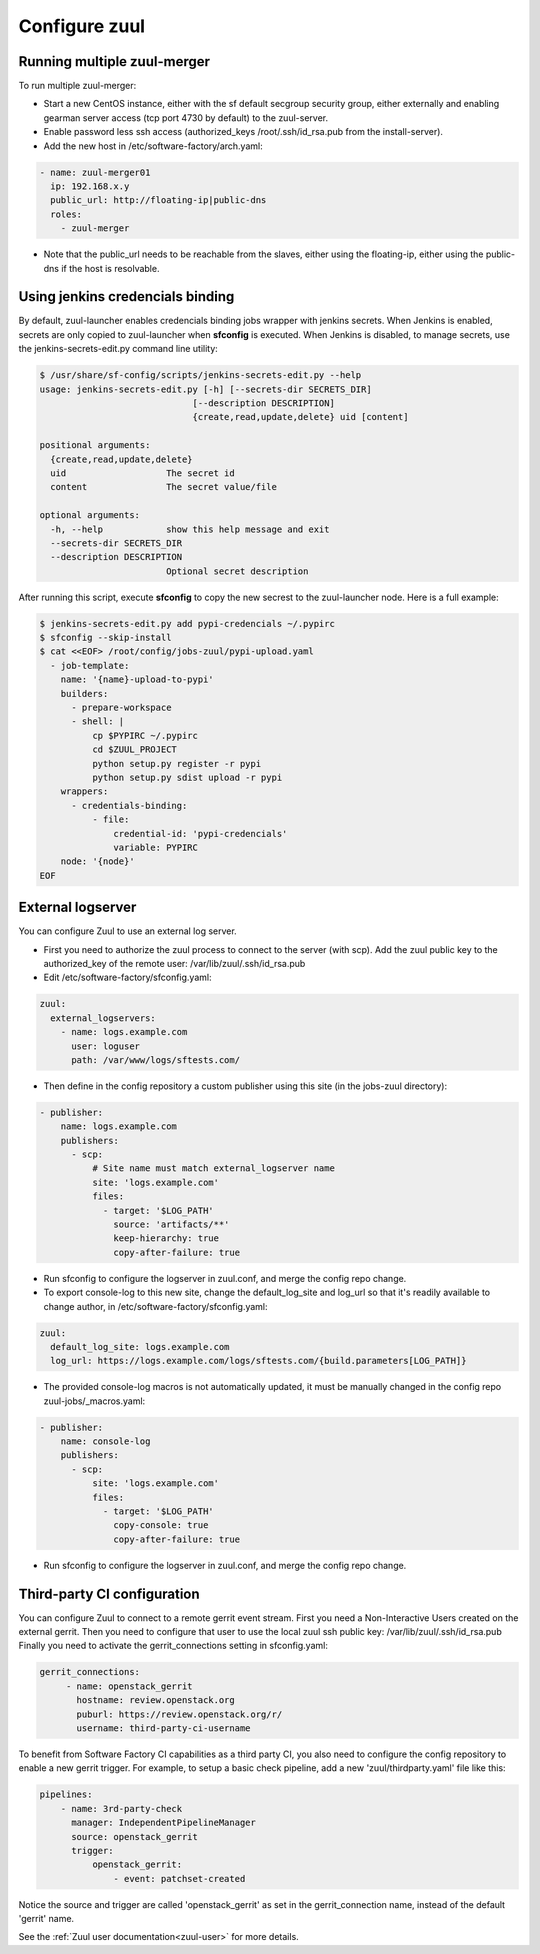 Configure zuul
--------------

Running multiple zuul-merger
^^^^^^^^^^^^^^^^^^^^^^^^^^^^

To run multiple zuul-merger:

* Start a new CentOS instance, either with the sf default secgroup security group, either externally and
  enabling gearman server access (tcp port 4730 by default) to the zuul-server.

* Enable password less ssh access (authorized_keys /root/.ssh/id_rsa.pub from
  the install-server).

* Add the new host in /etc/software-factory/arch.yaml:

.. code-block:: yaml

  - name: zuul-merger01
    ip: 192.168.x.y
    public_url: http://floating-ip|public-dns
    roles:
      - zuul-merger

* Note that the public_url needs to be reachable from the slaves,
  either using the floating-ip,
  either using the public-dns if the host is resolvable.


Using jenkins credencials binding
^^^^^^^^^^^^^^^^^^^^^^^^^^^^^^^^^

By default, zuul-launcher enables credencials binding jobs wrapper with jenkins
secrets. When Jenkins is enabled, secrets are only copied to zuul-launcher when
**sfconfig** is executed. When Jenkins is disabled, to manage secrets, use the
jenkins-secrets-edit.py command line utility:

.. code-block:: console

  $ /usr/share/sf-config/scripts/jenkins-secrets-edit.py --help
  usage: jenkins-secrets-edit.py [-h] [--secrets-dir SECRETS_DIR]
                               [--description DESCRIPTION]
                               {create,read,update,delete} uid [content]

  positional arguments:
    {create,read,update,delete}
    uid                   The secret id
    content               The secret value/file

  optional arguments:
    -h, --help            show this help message and exit
    --secrets-dir SECRETS_DIR
    --description DESCRIPTION
                          Optional secret description

After running this script, execute **sfconfig** to copy the new secrest to the
zuul-launcher node. Here is a full example:

.. code-block:: console

  $ jenkins-secrets-edit.py add pypi-credencials ~/.pypirc
  $ sfconfig --skip-install
  $ cat <<EOF> /root/config/jobs-zuul/pypi-upload.yaml
    - job-template:
      name: '{name}-upload-to-pypi'
      builders:
        - prepare-workspace
        - shell: |
            cp $PYPIRC ~/.pypirc
            cd $ZUUL_PROJECT
            python setup.py register -r pypi
            python setup.py sdist upload -r pypi
      wrappers:
        - credentials-binding:
            - file:
                credential-id: 'pypi-credencials'
                variable: PYPIRC
      node: '{node}'
  EOF


External logserver
^^^^^^^^^^^^^^^^^^

You can configure Zuul to use an external log server.

* First you need to authorize the zuul process to connect to the server
  (with scp). Add the zuul public key to the authorized_key of the remote user:
  /var/lib/zuul/.ssh/id_rsa.pub

* Edit /etc/software-factory/sfconfig.yaml:

.. code-block:: yaml

  zuul:
    external_logservers:
      - name: logs.example.com
        user: loguser
        path: /var/www/logs/sftests.com/

* Then define in the config repository a custom publisher using this site
  (in the jobs-zuul directory):

.. code-block:: yaml

  - publisher:
      name: logs.example.com
      publishers:
        - scp:
            # Site name must match external_logserver name
            site: 'logs.example.com'
            files:
              - target: '$LOG_PATH'
                source: 'artifacts/**'
                keep-hierarchy: true
                copy-after-failure: true

* Run sfconfig to configure the logserver in zuul.conf, and merge the config
  repo change.

* To export console-log to this new site, change the default_log_site and log_url
  so that it's readily available to change author, in
  /etc/software-factory/sfconfig.yaml:

.. code-block:: yaml

  zuul:
    default_log_site: logs.example.com
    log_url: https://logs.example.com/logs/sftests.com/{build.parameters[LOG_PATH]}

* The provided console-log macros is not automatically updated, it must be
  manually changed in the config repo zuul-jobs/_macros.yaml:

.. code-block:: yaml

  - publisher:
      name: console-log
      publishers:
        - scp:
            site: 'logs.example.com'
            files:
              - target: '$LOG_PATH'
                copy-console: true
                copy-after-failure: true

* Run sfconfig to configure the logserver in zuul.conf, and merge the config
  repo change.


Third-party CI configuration
^^^^^^^^^^^^^^^^^^^^^^^^^^^^

You can configure Zuul to connect to a remote gerrit event stream.
First you need a Non-Interactive Users created on the external gerrit.
Then you need to configure that user to use the local zuul ssh public key:
/var/lib/zuul/.ssh/id_rsa.pub
Finally you need to activate the gerrit_connections setting in sfconfig.yaml:

.. code-block:: yaml

   gerrit_connections:
        - name: openstack_gerrit
          hostname: review.openstack.org
          puburl: https://review.openstack.org/r/
          username: third-party-ci-username


To benefit from Software Factory CI capabilities as a third party CI, you
also need to configure the config repository to enable a new gerrit trigger.
For example, to setup a basic check pipeline, add a new 'zuul/thirdparty.yaml'
file like this:

.. code-block:: yaml

    pipelines:
        - name: 3rd-party-check
          manager: IndependentPipelineManager
          source: openstack_gerrit
          trigger:
              openstack_gerrit:
                  - event: patchset-created


Notice the source and trigger are called 'openstack_gerrit' as set in the
gerrit_connection name, instead of the default 'gerrit' name.

See the :ref:`Zuul user documentation<zuul-user>` for more details.

